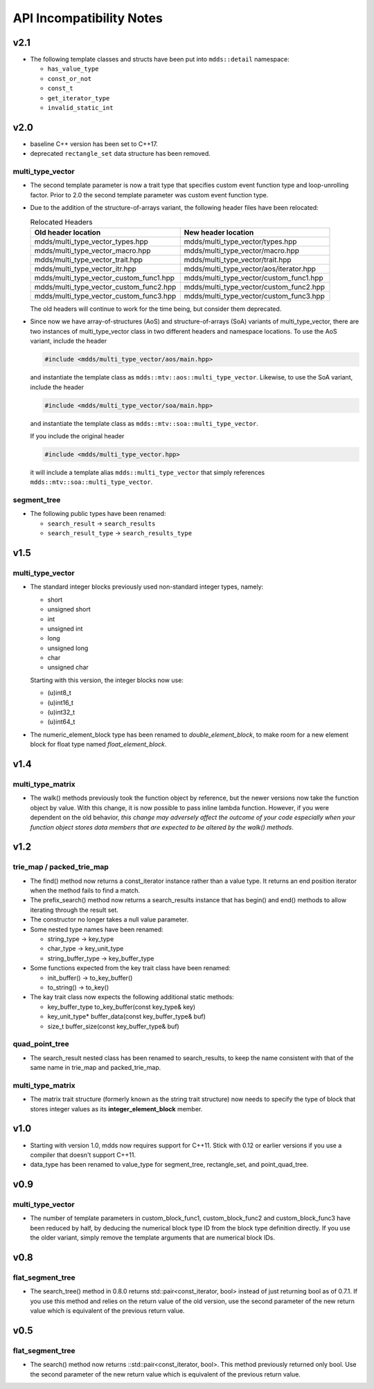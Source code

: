 
API Incompatibility Notes
=========================

v2.1
----

* The following template classes and structs have been put into ``mdds::detail``
  namespace:

  * ``has_value_type``
  * ``const_or_not``
  * ``const_t``
  * ``get_iterator_type``
  * ``invalid_static_int``

v2.0
----

* baseline C++ version has been set to C++17.

* deprecated ``rectangle_set`` data structure has been removed.

multi_type_vector
^^^^^^^^^^^^^^^^^

* The second template parameter is now a trait type that specifies custom event
  function type and loop-unrolling factor.  Prior to 2.0 the second template
  parameter was custom event function type.

* Due to the addition of the structure-of-arrays variant, the following header
  files have been relocated:

  .. list-table:: Relocated Headers
     :widths: 50 50
     :header-rows: 1

     * - Old header location
       - New header location
     * - mdds/multi_type_vector_types.hpp
       - mdds/multi_type_vector/types.hpp
     * - mdds/multi_type_vector_macro.hpp
       - mdds/multi_type_vector/macro.hpp
     * - mdds/multi_type_vector_trait.hpp
       - mdds/multi_type_vector/trait.hpp
     * - mdds/multi_type_vector_itr.hpp
       - mdds/multi_type_vector/aos/iterator.hpp
     * - mdds/multi_type_vector_custom_func1.hpp
       - mdds/multi_type_vector/custom_func1.hpp
     * - mdds/multi_type_vector_custom_func2.hpp
       - mdds/multi_type_vector/custom_func2.hpp
     * - mdds/multi_type_vector_custom_func3.hpp
       - mdds/multi_type_vector/custom_func3.hpp

  The old headers will continue to work for the time being, but consider them
  deprecated.

* Since now we have array-of-structures (AoS) and structure-of-arrays (SoA) variants
  of multi_type_vector, there are two instances of multi_type_vector class in two
  different headers and namespace locations. To use the AoS variant, include the header

  .. code-block:: c++

     #include <mdds/multi_type_vector/aos/main.hpp>

  and instantiate the template class as ``mdds::mtv::aos::multi_type_vector``.
  Likewise, to use the SoA variant, include the header

  .. code-block:: c++

     #include <mdds/multi_type_vector/soa/main.hpp>

  and instantiate the template class as ``mdds::mtv::soa::multi_type_vector``.

  If you include the original header

  .. code-block:: c++

     #include <mdds/multi_type_vector.hpp>

  it will include a template alias ``mdds::multi_type_vector`` that simply references
  ``mdds::mtv::soa::multi_type_vector``.


segment_tree
^^^^^^^^^^^^

* The following public types have been renamed:

  * ``search_result`` -> ``search_results``
  * ``search_result_type`` -> ``search_results_type``

v1.5
----

multi_type_vector
^^^^^^^^^^^^^^^^^

* The standard integer blocks previously used non-standard integer types,
  namely:

  * short
  * unsigned short
  * int
  * unsigned int
  * long
  * unsigned long
  * char
  * unsigned char

  Starting with this version, the integer blocks now use:

  * (u)int8_t
  * (u)int16_t
  * (u)int32_t
  * (u)int64_t

* The numeric_element_block type has been renamed to `double_element_block`,
  to make room for a new element block for float type named
  `float_element_block`.

v1.4
----

multi_type_matrix
^^^^^^^^^^^^^^^^^

* The walk() methods previously took the function object by reference,
  but the newer versions now take the function object by value.  With
  this change, it is now possible to pass inline lambda function.
  However, if you were dependent on the old behavior, *this change may
  adversely affect the outcome of your code especially when your
  function object stores data members that are expected to be altered by
  the walk() methods*.

v1.2
----

trie_map / packed_trie_map
^^^^^^^^^^^^^^^^^^^^^^^^^^

* The find() method now returns a const_iterator instance rather than a value
  type.  It returns an end position iterator when the method fails to find a
  match.

* The prefix_search() method now returns a search_results instance that has
  begin() and end() methods to allow iterating through the result set.

* The constructor no longer takes a null value parameter.

* Some nested type names have been renamed:

  * string_type -> key_type
  * char_type -> key_unit_type
  * string_buffer_type -> key_buffer_type

* Some functions expected from the key trait class have been renamed:

  * init_buffer() -> to_key_buffer()
  * to_string() -> to_key()

* The kay trait class now expects the following additional static methods:

  * key_buffer_type to_key_buffer(const key_type& key)
  * key_unit_type* buffer_data(const key_buffer_type& buf)
  * size_t buffer_size(const key_buffer_type& buf)

quad_point_tree
^^^^^^^^^^^^^^^

* The search_result nested class has been renamed to search_results, to keep
  the name consistent with that of the same name in trie_map and
  packed_trie_map.

multi_type_matrix
^^^^^^^^^^^^^^^^^

* The matrix trait structure (formerly known as the string trait structure)
  now needs to specify the type of block that stores integer values as its
  **integer_element_block** member.

v1.0
----

* Starting with version 1.0, mdds now requires support for C++11.  Stick with
  0.12 or earlier versions if you use a compiler that doesn't support C++11.

* data_type has been renamed to value_type for segment_tree, rectangle_set,
  and point_quad_tree.


v0.9
----

multi_type_vector
^^^^^^^^^^^^^^^^^

* The number of template parameters in custom_block_func1,
  custom_block_func2 and custom_block_func3 have been reduced by half,
  by deducing the numerical block type ID from the block type
  definition directly.  If you use the older variant, simply remove
  the template arguments that are numerical block IDs.

v0.8
----

flat_segment_tree
^^^^^^^^^^^^^^^^^

* The search_tree() method in 0.8.0 returns std::pair<const_iterator,
  bool> instead of just returning bool as of 0.7.1.  If you use this
  method and relies on the return value of the old version, use the
  second parameter of the new return value which is equivalent of the
  previous return value.

v0.5
----

flat_segment_tree
^^^^^^^^^^^^^^^^^

* The search() method now returns ::std::pair<const_iterator, bool>.
  This method previously returned only bool.  Use the second parameter of
  the new return value which is equivalent of the previous return value.
